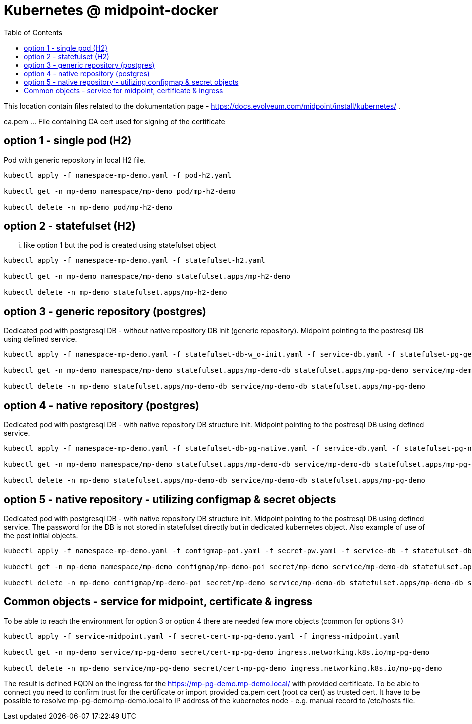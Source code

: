 = Kubernetes @ midpoint-docker
:toc:

This location contain files related to the dokumentation page - https://docs.evolveum.com/midpoint/install/kubernetes/ .

ca.pem ... File containing CA cert used for signing of the certificate

== option 1 - single pod (H2)

Pod with generic repository in local H2 file.

[source]
----
kubectl apply -f namespace-mp-demo.yaml -f pod-h2.yaml

kubectl get -n mp-demo namespace/mp-demo pod/mp-h2-demo

kubectl delete -n mp-demo pod/mp-h2-demo
----

== option 2 - statefulset (H2)

... like option 1 but the pod is created using statefulset object

[source]
----
kubectl apply -f namespace-mp-demo.yaml -f statefulset-h2.yaml

kubectl get -n mp-demo namespace/mp-demo statefulset.apps/mp-h2-demo

kubectl delete -n mp-demo statefulset.apps/mp-h2-demo
----

== option 3 - generic repository (postgres)

Dedicated pod with postgresql DB - without native repository DB init (generic repository).
Midpoint pointing to the postresql DB using defined service.

[source]
----
kubectl apply -f namespace-mp-demo.yaml -f statefulset-db-w_o-init.yaml -f service-db.yaml -f statefulset-pg-generic.yaml

kubectl get -n mp-demo namespace/mp-demo statefulset.apps/mp-demo-db statefulset.apps/mp-pg-demo service/mp-demo-db

kubectl delete -n mp-demo statefulset.apps/mp-demo-db service/mp-demo-db statefulset.apps/mp-pg-demo
----

== option 4 - native repository (postgres)

Dedicated pod with postgresql DB - with native repository DB structure init.
Midpoint pointing to the postresql DB using defined service.

[source]
----
kubectl apply -f namespace-mp-demo.yaml -f statefulset-db-pg-native.yaml -f service-db.yaml -f statefulset-pg-native.yaml

kubectl get -n mp-demo namespace/mp-demo statefulset.apps/mp-demo-db service/mp-demo-db statefulset.apps/mp-pg-demo

kubectl delete -n mp-demo statefulset.apps/mp-demo-db service/mp-demo-db statefulset.apps/mp-pg-demo
----

== option 5 - native repository - utilizing configmap & secret objects

Dedicated pod with postgresql DB - with native repository DB structure init.
Midpoint pointing to the postresql DB using defined service.
The password for the DB is not stored in statefulset directly but in dedicated kubernetes object.
Also example of use of the post initial objects.

[source]
----
kubectl apply -f namespace-mp-demo.yaml -f configmap-poi.yaml -f secret-pw.yaml -f service-db -f statefulset-db-pg-native.yaml -f statefulset-pg-native_cm-sec.yaml

kubectl get -n mp-demo namespace/mp-demo configmap/mp-demo-poi secret/mp-demo service/mp-demo-db statefulset.apps/mp-demo-db statefulset.apps/mp-pg-demo

kubectl delete -n mp-demo configmap/mp-demo-poi secret/mp-demo service/mp-demo-db statefulset.apps/mp-demo-db statefulset.apps/mp-pg-demo
----

== Common objects - service for midpoint, certificate & ingress
To be able to reach the environment for option 3 or option 4 there are needed few more objects (common for options 3+)

[source]
----
kubectl apply -f service-midpoint.yaml -f secret-cert-mp-pg-demo.yaml -f ingress-midpoint.yaml

kubectl get -n mp-demo service/mp-pg-demo secret/cert-mp-pg-demo ingress.networking.k8s.io/mp-pg-demo

kubectl delete -n mp-demo service/mp-pg-demo secret/cert-mp-pg-demo ingress.networking.k8s.io/mp-pg-demo
----

The result is defined FQDN on the ingress for the https://mp-pg-demo.mp-demo.local/ with provided certificate.
To be able to connect you need to confirm trust for the certificate or import provided ca.pem cert (root ca cert) as trusted cert.
It have to be possible to resolve mp-pg-demo.mp-demo.local to IP address of the kubernetes node - e.g. manual record to /etc/hosts file.
